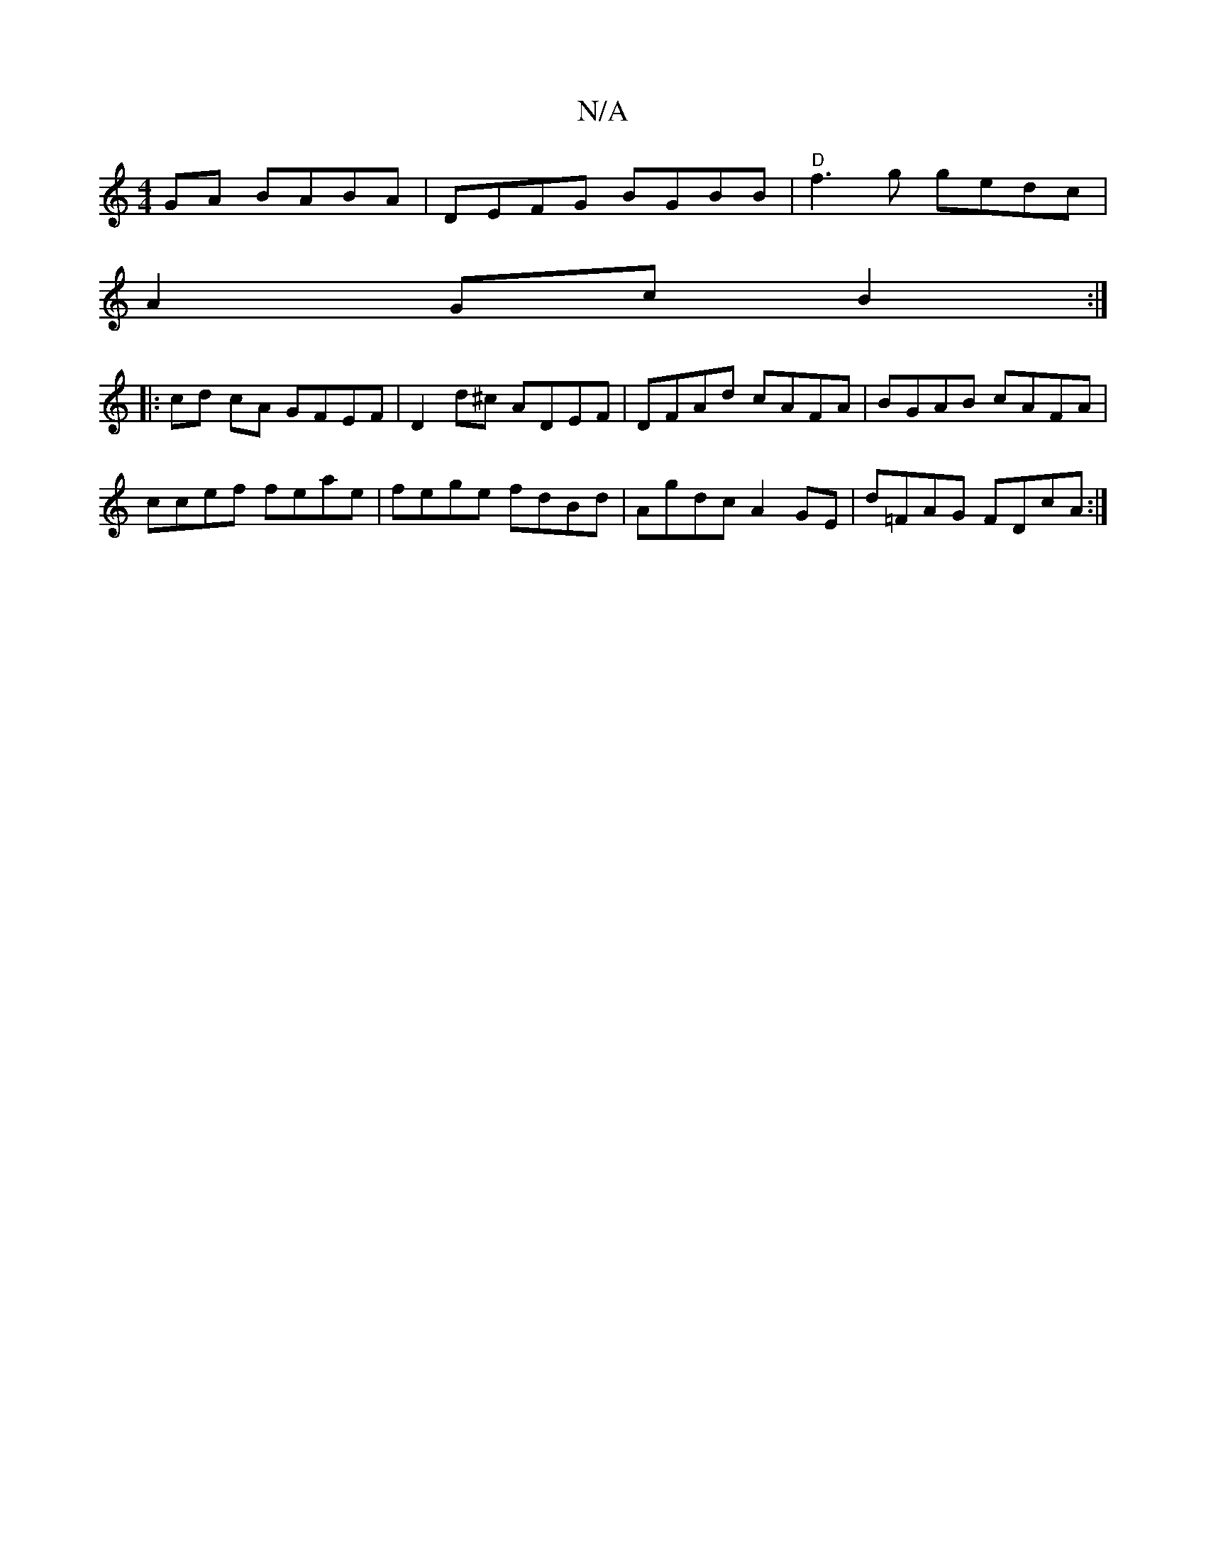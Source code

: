 X:1
T:N/A
M:4/4
R:N/A
K:Cmajor
GA BABA|DEFG BGBB |"D"f3g gedc|
A2Gc B2:|
|:cd cA GFEF | D2 d^c ADEF | DFAd cAFA | BGAB cAFA |
ccef feae | fege fdBd | Agdc A2 GE | d=FAG FDcA:|

|:Bge gfg gaa|~g3 aga|g3 efd|A=cA B2A | G2 A Bdc ddc|B